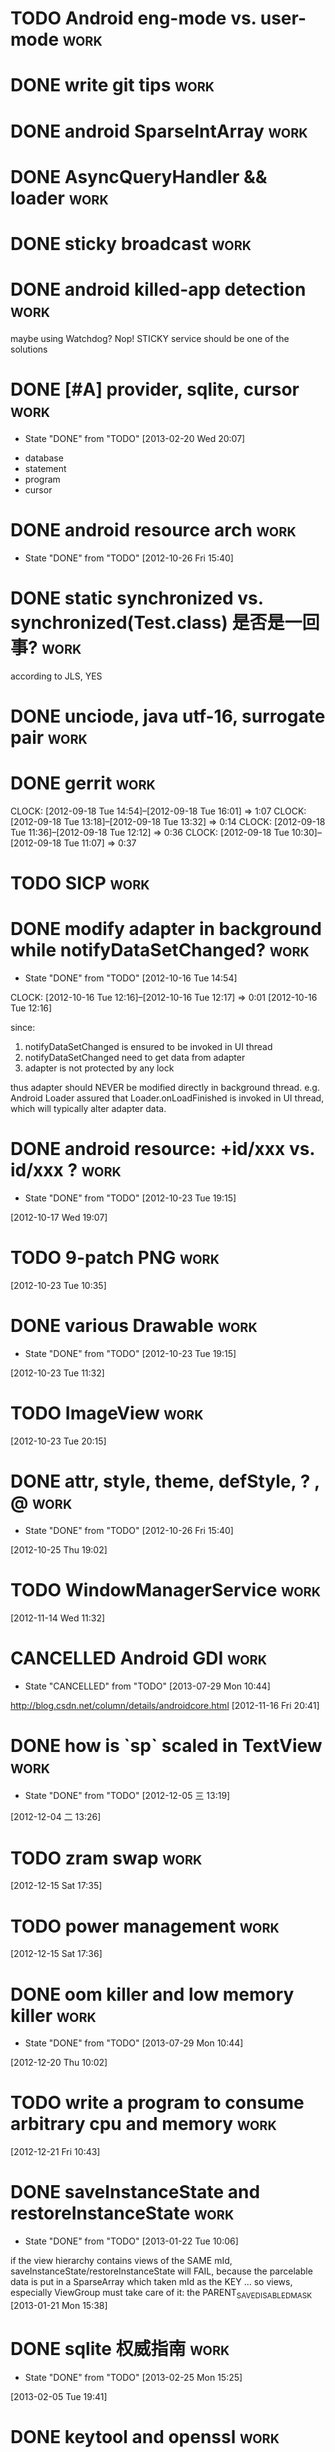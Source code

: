 * TODO Android eng-mode vs. user-mode                                  :work:
:PROPERTIES:
:ID:       e929f022-e18c-4dbf-aa92-7701bbd40931
:END:
* DONE write git tips                                                  :work:
CLOSED: [2012-09-02 周日 21:42] SCHEDULED: <2012-04-18 Wed>

* DONE android SparseIntArray                                          :work:
CLOSED: [2012-04-27 周五 00:14]
* DONE AsyncQueryHandler && loader                                     :work:
CLOSED: [2012-09-07 Fri 11:59] SCHEDULED: <2012-09-03 Mon>
* DONE sticky broadcast                                                :work:
CLOSED: [2012-07-03 Tue 15:32] SCHEDULED: <2012-06-21 Thu>
* DONE android killed-app detection                                    :work:
CLOSED: [2012-07-09 Mon 09:33]
maybe using Watchdog? Nop! STICKY service should be one of the solutions
* DONE [#A] provider, sqlite, cursor                                   :work:
CLOSED: [2013-02-20 Wed 20:07] SCHEDULED: <2013-01-30 Wed>
- State "DONE"       from "TODO"       [2013-02-20 Wed 20:07]
:PROPERTIES:
:ID:       73ffc552-9bf4-4647-bf75-2f75dc1619ef
:END:
  - database
  - statement
  - program
  - cursor
* DONE android resource arch                                           :work:
CLOSED: [2012-10-26 Fri 15:40] SCHEDULED: <2012-09-19 Wed>
- State "DONE"       from "TODO"       [2012-10-26 Fri 15:40]

* DONE static synchronized vs. synchronized(Test.class) 是否是一回事?  :work:
CLOSED: [2012-09-14 Fri 13:13] SCHEDULED: <2012-09-13 Thu>
according to JLS, YES
* DONE unciode, java utf-16, surrogate pair                            :work:
CLOSED: [2012-09-12 Wed 13:40] SCHEDULED: <2012-09-11 Tue>
* DONE gerrit                                                          :work:
CLOSED: [2012-09-18 Tue 16:02] SCHEDULED: <2012-09-14 Fri>
CLOCK: [2012-09-18 Tue 14:54]--[2012-09-18 Tue 16:01] =>  1:07
CLOCK: [2012-09-18 Tue 13:18]--[2012-09-18 Tue 13:32] =>  0:14
CLOCK: [2012-09-18 Tue 11:36]--[2012-09-18 Tue 12:12] =>  0:36
CLOCK: [2012-09-18 Tue 10:30]--[2012-09-18 Tue 11:07] =>  0:37
* TODO SICP                                                            :work:
:PROPERTIES:
:ID:       e149f5ab-bdde-4ff3-bfe3-561bf601ede4
:END:
* DONE modify adapter in background while notifyDataSetChanged?        :work:
CLOSED: [2012-10-16 Tue 14:54]
- State "DONE"       from "TODO"       [2012-10-16 Tue 14:54]
CLOCK: [2012-10-16 Tue 12:16]--[2012-10-16 Tue 12:17] =>  0:01
[2012-10-16 Tue 12:16]

since:

1. notifyDataSetChanged is ensured to be invoked in UI thread
2. notifyDataSetChanged need to get data from adapter
3. adapter is not protected by any lock

thus adapter should NEVER be modified directly in background
thread. e.g. Android Loader assured that Loader.onLoadFinished is invoked in UI
thread, which will typically alter adapter data.
* DONE android resource: +id/xxx vs. id/xxx ?                          :work:
CLOSED: [2012-10-23 Tue 19:15]
- State "DONE"       from "TODO"       [2012-10-23 Tue 19:15]
[2012-10-17 Wed 19:07]
* TODO 9-patch PNG                                                     :work:
:PROPERTIES:
:ID:       b7d7beef-c310-484d-b7c9-8e509ee3359d
:END:
[2012-10-23 Tue 10:35]
* DONE various Drawable                                                :work:
CLOSED: [2012-10-23 Tue 19:15]
- State "DONE"       from "TODO"       [2012-10-23 Tue 19:15]
[2012-10-23 Tue 11:32]
* TODO ImageView                                                       :work:
:PROPERTIES:
:ID:       265a902d-d7e3-4b5f-be6f-c7d7856ca354
:END:
[2012-10-23 Tue 20:15]
* DONE attr, style, theme, defStyle, ? , @                             :work:
CLOSED: [2012-10-26 Fri 15:40]
- State "DONE"       from "TODO"       [2012-10-26 Fri 15:40]
[2012-10-25 Thu 19:02]
* TODO WindowManagerService                                            :work:
:PROPERTIES:
:ID:       c0e6a3fa-a77d-4426-99e4-a3b8d057b94a
:END:
[2012-11-14 Wed 11:32]
* CANCELLED Android GDI                                                :work:
CLOSED: [2013-07-29 Mon 10:44]
- State "CANCELLED"  from "TODO"       [2013-07-29 Mon 10:44]
:PROPERTIES:
:ID:       d6e4c39c-bc79-49b6-b6af-1db49ef924ff
:END:
http://blog.csdn.net/column/details/androidcore.html
[2012-11-16 Fri 20:41]
* DONE how is `sp` scaled in TextView                                  :work:
CLOSED: [2012-12-05 三 13:19]
- State "DONE"       from "TODO"       [2012-12-05 三 13:19]
[2012-12-04 二 13:26]
* TODO zram swap                                                       :work:
:PROPERTIES:
:ID:       60f6e8ba-34c1-4bb1-8d26-ef890b47bb0a
:END:
[2012-12-15 Sat 17:35]
* TODO power management                                                :work:
:PROPERTIES:
:ID:       c314af44-4db6-4378-b6e6-42ca5d6670cd
:END:
[2012-12-15 Sat 17:36]
* DONE oom killer and low memory killer                                :work:
CLOSED: [2013-07-29 Mon 10:44]
- State "DONE"       from "TODO"       [2013-07-29 Mon 10:44]
:PROPERTIES:
:ID:       e7f22e72-6ca9-4c45-8387-74d45d7adaba
:END:
[2012-12-20 Thu 10:02]
* TODO write a program to consume arbitrary cpu and memory             :work:
:PROPERTIES:
:ID:       feec2123-12fa-4f6d-b5ba-c88624298143
:END:
[2012-12-21 Fri 10:43]
* DONE saveInstanceState and restoreInstanceState                      :work:
CLOSED: [2013-01-22 Tue 10:06]
- State "DONE"       from "TODO"       [2013-01-22 Tue 10:06]
if the view hierarchy contains views of the SAME mId,
saveInstanceState/restoreInstanceState will FAIL, because the parcelable data
is put in a SparseArray which taken mId as the KEY ... so views, especially ViewGroup must take
care of it: the PARENT_SAVE_DISABLED_MASK
[2013-01-21 Mon 15:38]
* DONE sqlite 权威指南                                                 :work:
CLOSED: [2013-02-25 Mon 15:25]
- State "DONE"       from "TODO"       [2013-02-25 Mon 15:25]
[2013-02-05 Tue 19:41]
* DONE keytool and openssl                                             :work:
CLOSED: [2013-07-29 Mon 10:42]
- State "DONE"       from "TODO"       [2013-07-29 Mon 10:42]
:PROPERTIES:
:ID:       f576c81b-e600-4b06-bb0a-7e252dfd42ed
:END:
[2013-02-25 Mon 15:25]
* TODO android BLCR                                                    :work:
:PROPERTIES:
:ID:       35622024-a6b3-471e-ae27-e98e44a31d3b
:END:
[2013-03-20 Wed 15:31]
* TODO adnroid.os.Debug                                                :work:
:PROPERTIES:
:ID:       f9d79ead-1b97-44a2-8013-6e9c694e089d
:END:
[2013-03-20 Wed 17:37]
* TODO Android Root Howto                                              :work:
:PROPERTIES:
:ID:       28a99153-cfc8-4fc5-849b-9e2663191cfc
:END:
[2013-04-02 Tue 12:35]
* DONE android pm grant permission                                     :work:
CLOSED: [2013-06-20 Thu 17:13]
- State "DONE"       from "TODO"       [2013-06-20 Thu 17:13]
:PROPERTIES:
:ID:       2d8d0a83-d9ec-469f-87e0-fa1d2d21b585
:END:
[2013-04-02 Tue 12:36]
* DONE Runtime UID & GID                                               :work:
CLOSED: [2013-04-03 Wed 11:08]
- State "DONE"       from "TODO"       [2013-04-03 Wed 11:08]
[2013-04-02 Tue 21:22]
* TODO init.rc                                                         :work:
:PROPERTIES:
:ID:       6a0b7d95-a3d7-4fb2-9b13-926f925fbd97
:END:
[2013-04-02 Tue 21:24]
* TODO android ui patterns  :work:
:PROPERTIES:
:ID:       8c4e40f6-22e2-42c8-ade1-4a9d6b4ae3b1
:END:
[2013-04-10 Wed 11:52]
* DONE proguard                                                        :work:
CLOSED: [2013-07-09 Tue 13:57]
- State "DONE"       from "TODO"       [2013-07-09 Tue 13:57]
:PROPERTIES:
:ID:       d521ec01-0670-43ea-9e72-9f3eafb9c1af
:END:
[2013-04-10 Wed 17:47]
* CANCELLED cypher                                                     :work:
CLOSED: [2013-09-25 Wed 16:31]
- State "CANCELLED"  from "TODO"       [2013-09-25 Wed 16:31]
:PROPERTIES:
:ID:       3793198a-cba1-4cc3-b07f-1ee201e3aaba
:END:
[2013-04-11 Thu 19:16]
* DONE vss,rss,pss,uss                                                 :work:
CLOSED: [2013-06-20 Thu 15:56]
- State "DONE"       from "TODO"       [2013-06-20 Thu 15:56]
:PROPERTIES:
:ID:       e4eebba4-e455-4318-9a2f-feebf86a5525
:END:
[2013-04-17 Wed 21:35]
* DONE 透明代理,反向代理                                               :work:
CLOSED: [2013-07-29 Mon 10:42]
- State "DONE"       from "TODO"       [2013-07-29 Mon 10:42]
:PROPERTIES:
:ID:       9d22c209-2353-4b7c-a345-887bf602e8d0
:END:
[2013-04-18 Thu 17:15]
* TODO ptmalloc                                                        :work:
:PROPERTIES:
:ID:       31ea015e-14bd-4aa1-8ab3-f39c82909bbd
:END:
[2013-04-19 Fri 16:52]
* DONE usbmount                                                        :work:
CLOSED: [2013-04-28 Sun 16:54]
- State "DONE"       from "TODO"       [2013-04-28 Sun 16:54]
[2013-04-20 Sat 21:55]
* TODO RenderScript & opengl                                           :work:
:PROPERTIES:
:ID:       c02701c8-458c-4c80-ac70-9c689bf1e311
:END:
[2013-04-25 Thu 12:43]
* DONE uri permission                                                  :work:
CLOSED: [2013-06-20 Thu 17:05]
- State "DONE"       from "TODO"       [2013-06-20 Thu 17:05]
[2013-04-25 Thu 18:54]
* DONE git branch model                                                :work:
CLOSED: [2013-05-20 Mon 18:40]
- State "DONE"       from "TODO"       [2013-05-20 Mon 18:40]
[2013-04-26 Fri 19:46]
* TODO socks 代理原理                                                  :work:
:PROPERTIES:
:ID:       765d6165-f4e4-4fad-9dc8-60ffefb0d7f7
:END:
[2013-05-02 Thu 16:39]
* DONE how loader is notified                                          :work:
CLOSED: [2013-06-19 Wed 17:37]
- State "DONE"       from "TODO"       [2013-06-19 Wed 17:37]
CursorLoader.loadInBackground register the listener
[2013-05-03 Fri 11:48]
* TODO tail recursion 尾递归                                           :work:
:PROPERTIES:
:ID:       65173ec2-c2ee-4497-acd8-9550a5d06e3e
:END:
[2013-05-03 Fri 16:32]
* TODO git merge 算法                                                  :work:
:PROPERTIES:
:ID:       c77ad6c2-2c65-4dcb-b909-50a21e78f5f5
:END:
[2013-05-06 Mon 14:20]
* DONE `with-current-buffer` style asynctask in android?               :work:
CLOSED: [2013-09-25 Wed 16:31]
- State "DONE"       from "TODO"       [2013-09-25 Wed 16:31]
:PROPERTIES:
:ID:       1b3a6a79-f221-460c-be00-fc4b262a7285
:END:
[2013-05-08 Wed 20:16]
* TODO TouchInterceptor in music                                       :work:
:PROPERTIES:
:ID:       2e78ece3-b8b0-4926-b321-f52d2c9cd2d0
:END:
[2013-05-09 Thu 18:13]
* CANCELLED exchange auto_discovery                                    :work:
CLOSED: [2013-06-17 Mon 16:54]
- State "CANCELLED"  from "TODO"       [2013-06-17 Mon 16:54]
[2013-05-13 Mon 19:51]
* TODO Http the definitive guide                                       :work:
:PROPERTIES:
:ID:       d15ad6bd-da89-454b-a4ad-54f63f18e755
:END:
[2013-05-14 Tue 13:31]
* TODO WMS:starting window                                             :work:
:PROPERTIES:
:ID:       ffccbe53-ee35-44d6-bbbe-7c6eee5abf02
:END:
[2013-05-15 Wed 15:05]
* TODO android animation                                                     :work:
:PROPERTIES:
:ID:       eb311be5-8c68-4cd6-93a1-68556727457f
:END:
[2013-05-16 Thu 11:33]
* TODO SurfaceView & GLSurfaceView                                             :work:
:PROPERTIES:
:ID:       cf54dbc4-ddd7-48ac-b795-e94d7543d5b5
:END:
[2013-05-16 Thu 16:00]
* DONE content provider                                                :work:
CLOSED: [2013-06-17 Mon 16:54]
- State "DONE"       from "TODO"       [2013-06-17 Mon 16:54]
[2013-05-20 Mon 22:09]
* DONE try AndEngine && Box2d                                          :work:
CLOSED: [2013-07-29 Mon 10:42]
- State "DONE"       from "TODO"       [2013-07-29 Mon 10:42]
[2013-05-27 Mon 16:59]
* DONE odex                                                            :work:
CLOSED: [2013-06-17 Mon 16:53]
- State "DONE"       from "TODO"       [2013-06-17 Mon 16:53]
[2013-05-30 Thu 17:07]
* DONE sqlite optimization                                             :work:
CLOSED: [2013-07-29 Mon 10:42]
- State "DONE"       from "TODO"       [2013-07-29 Mon 10:42]

- enable WAL
  - set synchronous to NORMAL in WAL
  - tuning auto_checkpoint in WAL
- use connection pool for non-WAL

- tuning content operation size limit

- tuning cache_size

- tuning db notification

- for 4.0
  - porting connection pool from 4.1
  - change threading mode from SERIALIZED to MULTITHREAD


[2013-06-04 Tue 20:07]
* DONE cursor window 的 fillwindow 是否有问题                          :work:
CLOSED: [2013-06-14 Fri 15:39]
- State "DONE"       from "TODO"       [2013-06-14 Fri 15:39]
1. 查询返回 cursor
2. moveToFirst, 查询第一项 A
3. moveTo 10000 (超过一个 window 的大小)
4. 在开头插入数据
5. moveToFirst, 查询第一项为 B
Q: A B 是否可能不同?
A: yes...
[2013-06-07 Fri 19:01]
* DONE android backup                                                  :work:
CLOSED: [2013-07-01 Mon 11:24]
- State "DONE"       from "TODO"       [2013-07-01 Mon 11:24]
[2013-06-17 Mon 20:57]
* DONE Android resource: match, isBetterThan and isMoreSpecificThan    :work:
CLOSED: [2013-06-20 Thu 14:51]
- State "DONE"       from "TODO"       [2013-06-20 Thu 14:51]
[2013-06-18 Tue 16:00]
* DONE InputDispatcher & InputManagerService & InputFilter             :work:
CLOSED: [2013-09-25 Wed 16:31]
- State "DONE"       from "TODO"       [2013-09-25 Wed 16:31]
:PROPERTIES:
:ID:       947666fa-6639-481f-b3d9-05f1e1657c32
:END:
[2013-06-21 Fri 14:00]
* DONE xmlpullparser                                                   :work:
CLOSED: [2013-07-03 Wed 13:37]
- State "DONE"       from "TODO"       [2013-07-03 Wed 13:37]
[2013-06-24 Mon 14:23]
* DONE Message.setAsynchronous ? (see performTraversals)               :work:
CLOSED: [2013-07-09 Tue 13:56]
- State "DONE"       from "TODO"       [2013-07-09 Tue 13:56]
[2013-06-24 Mon 18:17]
* DONE learn tintin++                                                  :work:
CLOSED: [2013-07-05 Fri 10:15]
- State "DONE"       from "TODO"       [2013-07-05 Fri 10:15]
[2013-06-26 Wed 13:41]
* TODO android resource: how to do with resources in static jar lib    :work:
:PROPERTIES:
:ID:       00ff7b9d-43b8-4eb8-8356-8edd258c3206
:END:
e.g. frameworks/ex/chips
[2013-06-26 Wed 14:04]
* CANCELLED mipmap drawable can't be replaced in Calculator            :work:
CLOSED: [2013-07-02 Tue 12:11]
- State "CANCELLED"  from "TODO"       [2013-07-02 Tue 12:11]
[2013-06-28 Fri 18:07]
* DONE Looper.pollOnce                                                 :work:
CLOSED: [2013-07-04 Thu 11:58]
- State "DONE"       from "TODO"       [2013-07-04 Thu 11:58]
[2013-07-02 Tue 12:11]
* DONE how menu and overflow menu is saved and restored during configurationChange? :work:
CLOSED: [2013-07-05 Fri 11:46]
- State "DONE"       from "TODO"       [2013-07-05 Fri 11:46]
[2013-07-05 Fri 11:00]
* TODO access provider in binder thread is slow?                       :work:
:PROPERTIES:
:ID:       52f5254c-9f37-44bc-8749-6911d24a9b82
:END:
[2013-07-09 Tue 16:51]
* DONE android bitmap                                                  :work:
CLOSED: [2013-07-19 Fri 10:37]
- State "DONE"       from "TODO"       [2013-07-19 Fri 10:37]
[2013-07-09 Tue 17:28]
* DONE installd                                                        :work:
CLOSED: [2013-08-14 Wed 15:25]
- State "DONE"       from "TODO"       [2013-08-14 Wed 15:25]
[2013-07-12 Fri 13:55]
* DONE mat                                                             :work:
CLOSED: [2013-07-19 Fri 10:37]
- State "DONE"       from "TODO"       [2013-07-19 Fri 10:37]
[2013-07-16 Tue 19:58]
* TODO skia & surface                                                  :work:
:PROPERTIES:
:ID:       6d13bae4-93b3-481a-81f0-5b011dbd67b3
:END:
[2013-07-19 Fri 18:52]
* TODO IME and IME keyboard                                            :work:
:PROPERTIES:
:ID:       3ac66abf-ee29-41c0-bada-8622dcdd1fdc
:END:
[2013-08-01 Thu 14:35]
* DONE wakelock & alarm                                                :work:
CLOSED: [2013-08-14 Wed 15:25]
- State "DONE"       from "TODO"       [2013-08-14 Wed 15:25]
[2013-08-03 Sat 09:37]
* DONE if app A createPackageContext of app B, while B is on sdcard,   :work:
CLOSED: [2013-08-05 Mon 17:25]
- State "DONE"       from "TODO"       [2013-08-05 Mon 17:25]
when umounting sdcard, will process A be killed?

It depends... sd 卡有文件被进程打开并不能阻止 umount, 若 umount 时文件
正在被读写, umount 才会失败, 当 umount 连续失败几次后,  vold 才会
kill 进程.

[2013-08-03 Sat 18:02]
* TODO cornerstone                                                     :work:
:PROPERTIES:
:ID:       32511f22-7a78-413d-8a7b-a9161e914d4c
:END:
[2013-08-19 Mon 19:49]
* TODO UMS enabler 原理                                                :work:
:PROPERTIES:
:ID:       147187a9-5117-45e1-b0f5-7fb556c4addb
:END:
[2013-08-26 Mon 15:30]
* TODO android event log                                               :work:
:PROPERTIES:
:ID:       b8bf88e7-5729-4d9b-a436-69050da00b0c
:END:
[2013-08-26 Mon 18:11]
* TODO android 多点触摸                                                :work:
:PROPERTIES:
:ID:       f1021209-024b-489a-ac25-90604c0688cf
:END:
[2013-08-26 Mon 18:12]
* TODO android building system                                         :work:
[2013-09-11 Wed 14:31]
* DONE 如何禁止某些软件收到某些 broadcast? 例如 自启管家               :work:
CLOSED: [2013-09-13 Fri 18:12]
- State "DONE"       from "TODO"       [2013-09-13 Fri 18:12]
pm disable xxxx.receiver
PMS.setComponentEnabledSetting(ComponentName)

this is another reason why PMS maintains the `package settings`
[2013-09-13 Fri 17:19]
* CANCELLED verify that `move dex to sdcard` really works?             :work:
CLOSED: [2013-09-17 Tue 15:18]
- State "CANCELLED"  from "TODO"       [2013-09-17 Tue 15:18]
[2013-09-16 Mon 17:01]
* TODO androud UiAutomator & uiautomatorviewer                         :work:
[2013-09-17 Tue 10:48]
* TODO android media framework / play media from console               :work:
opencore / stagefright
[2013-09-17 Tue 15:18]
* TODO android recovery                                                :work:
[2013-09-25 Wed 16:31]
* DONE miui patchrom                                                   :work:
CLOSED: [2013-10-24 Thu 11:39]
- State "DONE"       from "TODO"       [2013-10-24 Thu 11:39]
[2013-09-25 Wed 16:31]
* TODO android: task, activity, process                                :work:
[2013-09-25 Wed 19:16]
* CANCELLED 0xlab                                                      :work:
CLOSED: [2013-10-24 Thu 11:38]
- State "CANCELLED"  from "TODO"       [2013-10-24 Thu 11:38]
[2013-09-26 Thu 11:34]
* TODO learn about `sikuli`                                            :work:
[2013-09-26 Thu 18:47]
* CANCELLED try tig: a git client                                      :work:
CLOSED: [2013-12-17 Tue 13:39]
- State "CANCELLED"  from "TODO"       [2013-12-17 Tue 13:39]
[2013-10-23 Wed 14:21]
* TODO cydia substrate for android, and xposed                         :work:
[2013-10-30 Wed 14:01]
* DONE how to generate and analyze traces.txt                          :work:
CLOSED: [2013-12-17 Tue 13:38]
- State "DONE"       from "TODO"       [2013-12-17 Tue 13:38]
[2013-11-08 Fri 16:26]
adb shell dumpstate
* DONE callgrind && kcachegrind                                        :work:
CLOSED: [2013-12-17 Tue 13:37]
- State "DONE"       from "TODO"       [2013-12-17 Tue 13:37]
[2013-12-13 Fri 16:01]
* DONE use PhantomReference as cleanup                                 :work:
CLOSED: [2013-12-31 Tue 18:12]
- State "DONE"       from "TODO"       [2013-12-31 Tue 18:12]
1. why not use WeakReference as cleanup function? 
   - weak-reachable and phantom-reachable
2. Reference.clear()?
[2013-12-24 Tue 18:33]
* TODO write a command line to generate trace file                     :work:
[2014-01-09 Thu 18:54]
* DONE try zeal for offline documentation browsing                     :work:
CLOSED: [2014-01-14 Tue 15:53]
- State "DONE"       from "TODO"       [2014-01-14 Tue 15:53]
[2014-01-11 星期六 23:27]
* TODO selinux on android and ACL                                      :work:
[2014-01-15 星期三 22:46]
* TODO try plantuml (in org-mode) and learn some UML                   :work:
[2014-01-16 星期四 00:15]
* TODO zygote prefork?                                                 :work:
[2014-01-17 Fri 18:23]
* TODO launch_activity and performTraversals  :work:
why performTraversals is called so many times (traceview)
[2014-01-17 Fri 20:10]
* DONE TJ_PLD All-hands Meeting Invitation                             :work:
CLOSED: [2014-01-30 Thu 08:29] SCHEDULED: <2014-01-29 Wed>
- State "DONE"       from "TODO"       [2014-01-30 Thu 08:29]
[2014-01-26 Sun 19:30]
* TODO AssetAtlasService                                                        :work:
[2014-02-12 Wed 19:36]
* TODO quadtree (四叉树)                                               :work:
[2014-02-24 Mon 14:10]
* TODO sqlite locale                                                   :work:
[2014-03-27 Thu 19:32]
* TODO oprofile                                                        :work:
[2014-04-21 Mon 10:17]
* TODO android bootchart                                               :work:
[2014-04-22 Tue 17:58]
* TODO sqlite r-tree                                                   :work:
[2014-05-05 Mon 19:21]
* TODO sqlite3CtypeMap                                                 :work:
[2014-05-16 Fri 11:32]
* TODO oprofile,ftrace,valgrind                                        :work:
[2014-06-17 Tue 19:26]
* TODO dalvik benchmark: vogar, califer and libcore/benchark           :work:
[2014-07-28 Mon 18:31]
* TODO write note about dlmalloc                                       :work:
[2014-07-31 Thu 16:11]
* TODO dalvik 及 dlmalloc 对象的对齐                                   :work:
[2014-08-03 周日 20:43]
* TODO BUS_ADRALN                                                             :work:
[2014-08-06 Wed 11:10]
* TODO ptrace                                                          :work:
[2014-08-07 Thu 17:11]
